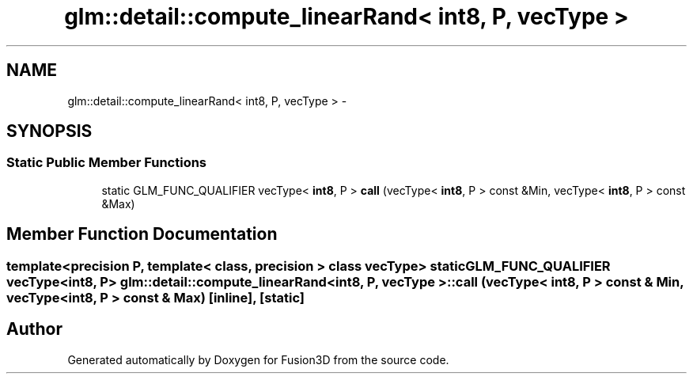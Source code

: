 .TH "glm::detail::compute_linearRand< int8, P, vecType >" 3 "Tue Nov 24 2015" "Version 0.0.0.1" "Fusion3D" \" -*- nroff -*-
.ad l
.nh
.SH NAME
glm::detail::compute_linearRand< int8, P, vecType > \- 
.SH SYNOPSIS
.br
.PP
.SS "Static Public Member Functions"

.in +1c
.ti -1c
.RI "static GLM_FUNC_QUALIFIER vecType< \fBint8\fP, P > \fBcall\fP (vecType< \fBint8\fP, P > const &Min, vecType< \fBint8\fP, P > const &Max)"
.br
.in -1c
.SH "Member Function Documentation"
.PP 
.SS "template<precision P, template< class, precision > class vecType> static GLM_FUNC_QUALIFIER vecType<\fBint8\fP, P> \fBglm::detail::compute_linearRand\fP< \fBint8\fP, P, vecType >::call (vecType< \fBint8\fP, P > const & Min, vecType< \fBint8\fP, P > const & Max)\fC [inline]\fP, \fC [static]\fP"


.SH "Author"
.PP 
Generated automatically by Doxygen for Fusion3D from the source code\&.
